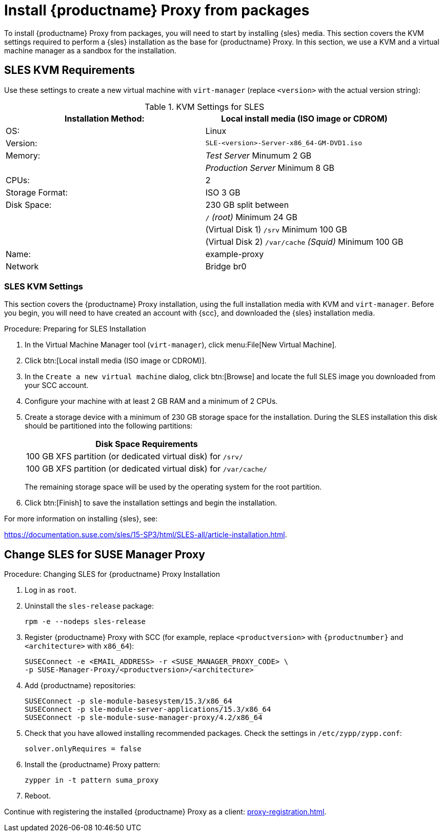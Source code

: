 [[installation-proxy]]
= Install {productname} Proxy from packages

To install {productname} Proxy from packages, you will need to start by installing {sles} media.
This section covers the KVM settings required to perform a {sles} installation as the base for {productname} Proxy.
In this section, we use a KVM and a virtual machine manager as a sandbox for the installation.



[[installation-proxy-requirements]]
== SLES KVM Requirements

Use these settings to create a new virtual machine with [command]``virt-manager`` (replace [literal]``<version>`` with the actual version string):

[cols="1,1", options="header"]
.KVM Settings for SLES
|===
| Installation Method: | Local install media (ISO image or CDROM)
| OS:                  | Linux
| Version:             |``SLE-``[literal]``<version>````-Server-x86_64-GM-DVD1.iso``
| Memory:              | _Test Server_ Minumum 2{nbsp}GB
|                      | _Production Server_ Minimum 8{nbsp}GB
| CPUs:                | 2
| Storage Format:      | ISO 3{nbsp}GB
| Disk Space:          | 230{nbsp}GB split between
|                      | [path]``/`` _(root)_ Minimum 24{nbsp}GB
|                      | (Virtual Disk 1) [path]``/srv`` Minimum 100{nbsp}GB
|                      | (Virtual Disk 2) [path]``/var/cache`` _(Squid)_ Minimum 100{nbsp}GB
| Name:                | example-proxy
| Network              | Bridge br0
|===



[[installation-proxy-sles-settings]]
=== SLES KVM Settings

This section covers the {productname} Proxy installation, using the full installation media with KVM and [command]``virt-manager``.
Before you begin, you will need to have created an account with {scc}, and downloaded the {sles} installation media.



.Procedure: Preparing for SLES Installation

. In the Virtual Machine Manager tool ([command]``virt-manager``), click menu:File[New Virtual Machine].

. Click btn:[Local install media (ISO image or CDROM)].

. In the [guimenu]``Create a new virtual machine`` dialog, click btn:[Browse] and locate the full SLES image you downloaded from your SCC account.

. Configure your machine with at least 2 GB RAM and a minimum of 2 CPUs.

. Create a storage device with a minimum of 230 GB storage space for the installation.
During the SLES installation this disk should be partitioned into the following partitions:
+

[cols="1", options="header"]
|===
| Disk Space Requirements
| 100{nbsp}GB XFS partition (or dedicated virtual disk) for [path]``/srv/``
| 100{nbsp}GB XFS partition (or dedicated virtual disk) for [path]``/var/cache/``
|===
+

The remaining storage space will be used by the operating system for the root partition.

. Click btn:[Finish] to save the installation settings and begin the installation.

For more information on installing {sles}, see:

link:https://documentation.suse.com/sles/15-SP3/html/SLES-all/article-installation.html[].



[[installation-proxy-sles]]
== Change SLES for SUSE Manager Proxy


[[proc-installation-proxy-sles]]
.Procedure: Changing SLES for {productname} Proxy Installation

. Log in as `root`.

. Uninstall the `sles-release` package:
+

----
rpm -e --nodeps sles-release
----
+

. Register {productname} Proxy with SCC (for example, replace `<productversion>` with `{productnumber}` and `<architecture>` with `x86_64`):
+

----
SUSEConnect -e <EMAIL_ADDRESS> -r <SUSE_MANAGER_PROXY_CODE> \
-p SUSE-Manager-Proxy/<productversion>/<architecture>
----
+

. Add {productname} repositories:
+

----
SUSEConnect -p sle-module-basesystem/15.3/x86_64
SUSEConnect -p sle-module-server-applications/15.3/x86_64
SUSEConnect -p sle-module-suse-manager-proxy/4.2/x86_64
----
+

. Check that you have allowed installing recommended packages.
Check the settings in `/etc/zypp/zypp.conf`:
+

----
solver.onlyRequires = false
----
+

. Install the {productname} Proxy pattern:
+

----
zypper in -t pattern suma_proxy
----
+

. Reboot.

Continue with registering the installed {productname} Proxy as a client: xref:proxy-registration.adoc[].
